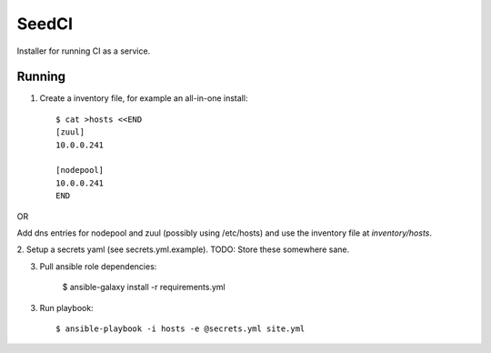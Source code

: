 =======
SeedCI
=======

Installer for running CI as a service.

Running
=======

1. Create a inventory file, for example an all-in-one install::

    $ cat >hosts <<END
    [zuul]
    10.0.0.241

    [nodepool]
    10.0.0.241
    END

OR

Add dns entries for nodepool and zuul (possibly using /etc/hosts) and use the
inventory file at `inventory/hosts`.

2. Setup a secrets yaml (see secrets.yml.example). TODO: Store these somewhere
sane.

3. Pull ansible role dependencies:

    $ ansible-galaxy install -r requirements.yml

3. Run playbook::

    $ ansible-playbook -i hosts -e @secrets.yml site.yml
